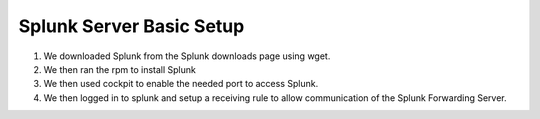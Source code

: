 Splunk Server Basic Setup
####
#. We downloaded Splunk from the Splunk downloads page using wget.
#. We then ran the rpm to install Splunk
#. We then used cockpit to enable the needed port to access Splunk.
#. We then logged in to splunk and setup a receiving rule to allow communication of the Splunk Forwarding Server.

